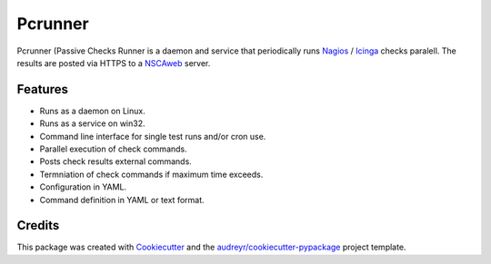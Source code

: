 ========
Pcrunner
========

|pypi| |docs| |pre-commit| |workflow-ci| |codecov|

Pcrunner (Passive Checks Runner is a daemon and service that periodically runs
Nagios_ / Icinga_ checks paralell. The results are posted via HTTPS to a
`NSCAweb`_ server.

Features
--------

* Runs as a daemon on Linux.
* Runs as a service on win32.
* Command line interface for single test runs and/or cron use.
* Parallel execution of check commands.
* Posts check results external commands.
* Termniation of check commands if maximum time exceeds.
* Configuration in YAML.
* Command definition in YAML or text format.


Credits
-------

This package was created with Cookiecutter_ and the
`audreyr/cookiecutter-pypackage`_ project template.

.. _Cookiecutter: https://github.com/audreyr/cookiecutter
.. _`audreyr/cookiecutter-pypackage`: https://github.com/audreyr/cookiecutter-pypackage
.. _NSCAweb: https://github.com/smetj/nscaweb
.. _Nagios: https://www.nagios.org/
.. _Icinga: https://www.icinga.org/

.. |pypi| image:: https://img.shields.io/pypi/v/pcrunner.svg
    :alt: Pypi
    :target: https://pypi.python.org/pypi/pcrunner

.. |docs| image:: https://readthedocs.org/projects/pcrunner/badge/?version=latest
    :alt: Documentation Status
    :target: https://pcrunner.readthedocs.io/en/latest/

.. |pre-commit| image:: https://results.pre-commit.ci/badge/github/maartenq/pcrunner/main.svg
    :alt: pre-commit.ci status
    :target: https://results.pre-commit.ci/latest/github/maartenq/pcrunner/main

.. |workflow-ci| image:: https://github.com/maartenq/pcrunner/workflows/ci/badge.svg?branch=main
    :alt: CI status
    :target: https://github.com/maartenq/pcrunner/actions?workflow=ci

.. |codecov| image:: https://codecov.io/gh/maartenq/pcrunner/branch/master/graph/badge.svg?token=INVK104RNN
    :alt: Codecov
    :target: https://codecov.io/gh/maartenq/pcrunner

